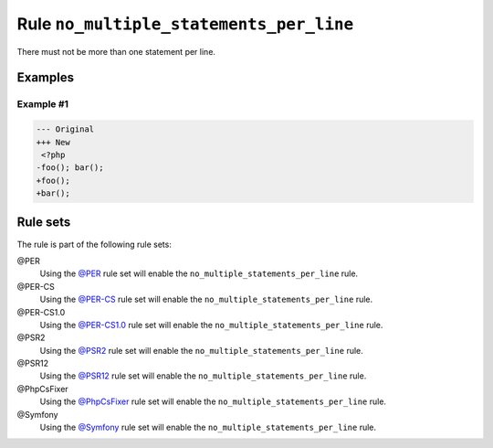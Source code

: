 ========================================
Rule ``no_multiple_statements_per_line``
========================================

There must not be more than one statement per line.

Examples
--------

Example #1
~~~~~~~~~~

.. code-block:: diff

   --- Original
   +++ New
    <?php
   -foo(); bar();
   +foo();
   +bar();

Rule sets
---------

The rule is part of the following rule sets:

@PER
  Using the `@PER <./../../ruleSets/PER.rst>`_ rule set will enable the ``no_multiple_statements_per_line`` rule.

@PER-CS
  Using the `@PER-CS <./../../ruleSets/PER-CS.rst>`_ rule set will enable the ``no_multiple_statements_per_line`` rule.

@PER-CS1.0
  Using the `@PER-CS1.0 <./../../ruleSets/PER-CS1.0.rst>`_ rule set will enable the ``no_multiple_statements_per_line`` rule.

@PSR2
  Using the `@PSR2 <./../../ruleSets/PSR2.rst>`_ rule set will enable the ``no_multiple_statements_per_line`` rule.

@PSR12
  Using the `@PSR12 <./../../ruleSets/PSR12.rst>`_ rule set will enable the ``no_multiple_statements_per_line`` rule.

@PhpCsFixer
  Using the `@PhpCsFixer <./../../ruleSets/PhpCsFixer.rst>`_ rule set will enable the ``no_multiple_statements_per_line`` rule.

@Symfony
  Using the `@Symfony <./../../ruleSets/Symfony.rst>`_ rule set will enable the ``no_multiple_statements_per_line`` rule.
